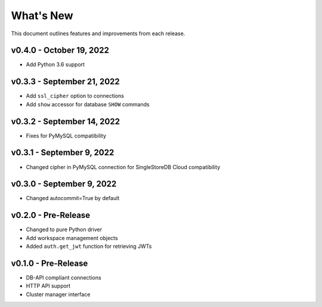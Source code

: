 
What's New
==========

This document outlines features and improvements from each release.

v0.4.0 - October 19, 2022
-------------------------
* Add Python 3.6 support

v0.3.3 - September 21, 2022
---------------------------
* Add ``ssl_cipher`` option to connections
* Add ``show`` accessor for database ``SHOW`` commands

v0.3.2 - September 14, 2022
---------------------------
* Fixes for PyMySQL compatibility

v0.3.1 - September 9, 2022
--------------------------
* Changed cipher in PyMySQL connection for SingleStoreDB Cloud compatibility

v0.3.0 - September 9, 2022
--------------------------
* Changed autocommit=True by default

v0.2.0 - Pre-Release
--------------------
* Changed to pure Python driver
* Add workspace management objects
* Added ``auth.get_jwt`` function for retrieving JWTs

v0.1.0 - Pre-Release
--------------------
* DB-API compliant connections
* HTTP API support
* Cluster manager interface
